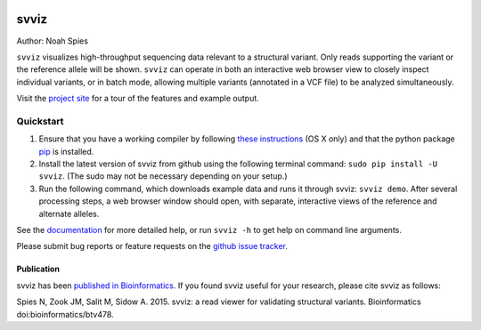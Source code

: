 .. image:: docs/example.png
    :width: 80%
    :align: center

*****
svviz
*****

Author: Noah Spies

``svviz`` visualizes high-throughput sequencing data relevant to a structural variant. Only reads supporting the variant or the reference allele will be shown. ``svviz`` can operate in both an interactive web browser view to closely inspect individual variants, or in batch mode, allowing multiple variants (annotated in a VCF file) to be analyzed simultaneously.

Visit the `project site <http://svviz.github.io/svviz/>`_ for a tour of the features and example output.

    
Quickstart
==========

1. Ensure that you have a working compiler by following `these instructions <http://railsapps.github.io/xcode-command-line-tools.html>`_ (OS X only) and that the python package `pip <https://pip.pypa.io/en/latest/installing.html>`_ is installed.
2. Install the latest version of svviz from github using the following terminal command: ``sudo pip install -U svviz``. (The sudo may not be necessary depending on your setup.)
3. Run the following command, which downloads example data and runs it through svviz: ``svviz demo``. After several processing steps, a web browser window should open, with separate, interactive views of the reference and alternate alleles.

See the `documentation <http://svviz.readthedocs.org/>`_ for more detailed help, or run ``svviz -h`` to get help on command line arguments.

Please submit bug reports or feature requests on the `github issue tracker <https://github.com/svviz/svviz/issues>`_.

Publication
-----------

svviz has been `published in Bioinformatics <http://dx.doi.org/10.1093/bioinformatics/btv478>`_. If you found svviz useful for your research, please cite svviz as follows:

Spies N, Zook JM, Salit M, Sidow A. 2015. svviz: a read viewer for validating structural variants. Bioinformatics doi:bioinformatics/btv478.